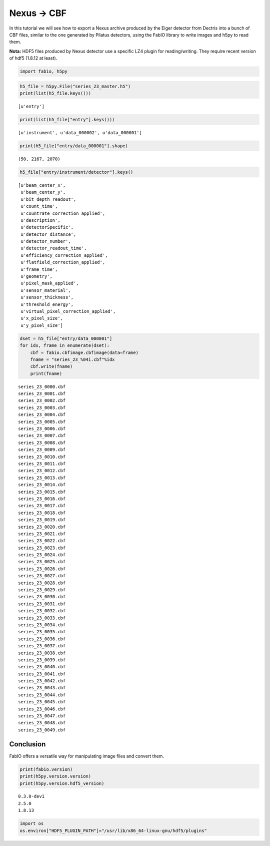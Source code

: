 
Nexus -> CBF
============

In this tutorial we will see how to export a Nexus archive produced by
the Eiger detector from Dectris into a bunch of CBF files, similar to
the one generated by Pilatus detectors, using the FabIO library to write
images and h5py to read them.

**Nota:** HDF5 files produced by Nexus detector use a specific LZ4
plugin for reading/writing. They require recent version of hdf5 (1.8.12
at least).

.. code:: python

    import fabio, h5py
.. code:: python

    h5_file = h5py.File("series_23_master.h5")
    print(list(h5_file.keys()))

.. parsed-literal::

    [u'entry']


.. code:: python

    print(list(h5_file["entry"].keys()))

.. parsed-literal::

    [u'instrument', u'data_000002', u'data_000001']


.. code:: python

    print(h5_file["entry/data_000001"].shape)

.. parsed-literal::

    (50, 2167, 2070)


.. code:: python

    h5_file["entry/instrument/detector"].keys()



.. parsed-literal::

    [u'beam_center_x',
     u'beam_center_y',
     u'bit_depth_readout',
     u'count_time',
     u'countrate_correction_applied',
     u'description',
     u'detectorSpecific',
     u'detector_distance',
     u'detector_number',
     u'detector_readout_time',
     u'efficiency_correction_applied',
     u'flatfield_correction_applied',
     u'frame_time',
     u'geometry',
     u'pixel_mask_applied',
     u'sensor_material',
     u'sensor_thickness',
     u'threshold_energy',
     u'virtual_pixel_correction_applied',
     u'x_pixel_size',
     u'y_pixel_size']



.. code:: python

    dset = h5_file["entry/data_000001"]
    for idx, frame in enumerate(dset):
        cbf = fabio.cbfimage.cbfimage(data=frame)
        fname = "series_23_%04i.cbf"%idx
        cbf.write(fname)
        print(fname)
        
        

.. parsed-literal::

    series_23_0000.cbf
    series_23_0001.cbf
    series_23_0002.cbf
    series_23_0003.cbf
    series_23_0004.cbf
    series_23_0005.cbf
    series_23_0006.cbf
    series_23_0007.cbf
    series_23_0008.cbf
    series_23_0009.cbf
    series_23_0010.cbf
    series_23_0011.cbf
    series_23_0012.cbf
    series_23_0013.cbf
    series_23_0014.cbf
    series_23_0015.cbf
    series_23_0016.cbf
    series_23_0017.cbf
    series_23_0018.cbf
    series_23_0019.cbf
    series_23_0020.cbf
    series_23_0021.cbf
    series_23_0022.cbf
    series_23_0023.cbf
    series_23_0024.cbf
    series_23_0025.cbf
    series_23_0026.cbf
    series_23_0027.cbf
    series_23_0028.cbf
    series_23_0029.cbf
    series_23_0030.cbf
    series_23_0031.cbf
    series_23_0032.cbf
    series_23_0033.cbf
    series_23_0034.cbf
    series_23_0035.cbf
    series_23_0036.cbf
    series_23_0037.cbf
    series_23_0038.cbf
    series_23_0039.cbf
    series_23_0040.cbf
    series_23_0041.cbf
    series_23_0042.cbf
    series_23_0043.cbf
    series_23_0044.cbf
    series_23_0045.cbf
    series_23_0046.cbf
    series_23_0047.cbf
    series_23_0048.cbf
    series_23_0049.cbf


Conclusion
----------

FabIO offers a versatile way for manipulating image files and convert
them.

.. code:: python

    print(fabio.version)
    print(h5py.version.version)
    print(h5py.version.hdf5_version)

.. parsed-literal::

    0.3.0-dev1
    2.5.0
    1.8.13


.. code:: python

    import os
    os.environ["HDF5_PLUGIN_PATH"]="/usr/lib/x86_64-linux-gnu/hdf5/plugins"
